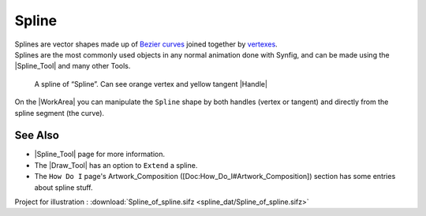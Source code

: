 .. _glossary_spline:

########################
    Spline
########################


| Splines are vector shapes made up of `Bezier
  curves <https://en.wikipedia.org/wiki/B%C3%A9zier_curve>`__ joined
  together by
  `vertexes <https://en.wikipedia.org/wiki/Vertex_%28geometry%29>`__.
| Splines are the most commonly used objects in any normal animation
  done with Synfig, and can be made using the |Spline_Tool| and many other Tools.

.. figure:: spline_dat/Spline_Example.png
   :alt: A spline of Spline. Can see orange vertex and yellow tangent handles

   A spline of “Spline”. Can see orange vertex and yellow tangent
   |Handle|

On the |WorkArea| you can manipulate the ``Spline`` shape
by both handles (vertex or tangent) and directly from the spline segment
(the curve).

.. _glossary_spline  See Also:

See Also
--------

-  |Spline_Tool| page for more information.
-  The |Draw_Tool| has an option to ``Extend`` a spline.
-  The ``How Do I`` page's Artwork\_Composition
   ([Doc:How\_Do\_I#Artwork\_Composition]) section has some entries
   about spline stuff.

Project for illustration : 
:download:`Spline_of_spline.sifz <spline_dat/Spline_of_spline.sifz>`
